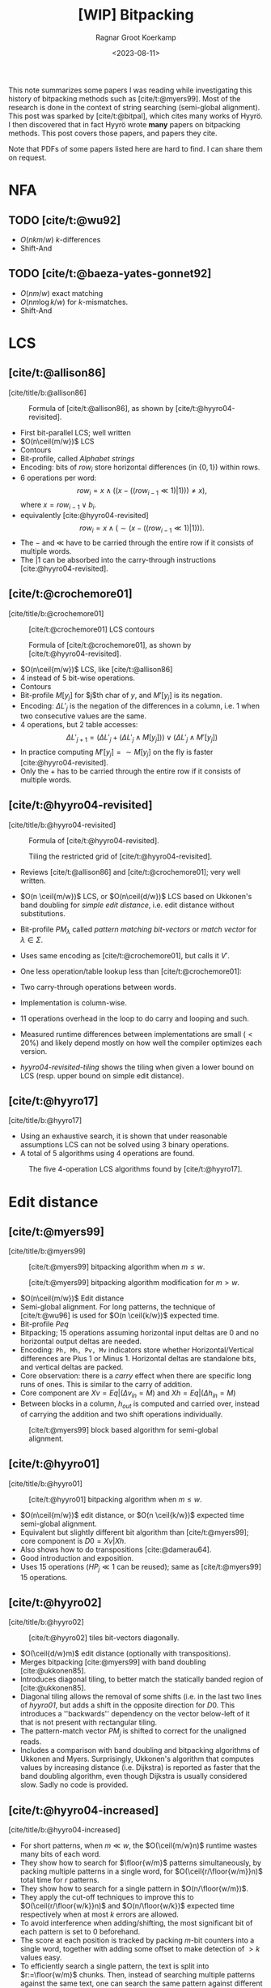 #+title: [WIP] Bitpacking
#+hugo_section: notes
#+date:  <2023-08-11>
#+hugo_level_offset: 1
#+hugo_front_matter_key_replace: author>authors
#+options: ^:{}
#+author: Ragnar Groot Koerkamp
#+filetags: review
#+toc: headlines 3

$$
\newcommand{\ceil}[1]{\lceil#1\rceil}
\newcommand{\floor}[1]{\lfloor#1\rfloor}
$$

This note summarizes some papers I was reading while investigating this history
of bitpacking methods such as [cite/t:@myers99]. Most of the research is done in the context of string
searching (semi-global alignment). This post was sparked by [cite/t:@bitpal],
which cites many works of Hyyrö. I then discovered that in fact Hyyrö wrote *many*
papers on bitpacking methods. This post covers those papers, and papers they cite.

Note that PDFs of some papers listed here are hard to find. I can share them on request.

* NFA
** TODO [cite/t:@wu92]
- $O(nkm/w)$ $k$-differences
- Shift-And
** TODO [cite/t:@baeza-yates-gonnet92]
- $O(nm/w)$ exact matching
- $O(nm \log k/w)$ for $k$-mismatches.
- Shift-And

* LCS
** [cite/t:@allison86]
[cite/title/b:@allison86]
#+caption: Formula of [cite/t:@allison86], as shown by [cite/t:@hyyro04-revisited].
#+name: allison86
[[file:allison86.png]]
- First bit-parallel LCS; well written
- $O(n\ceil{m/w})$ LCS
- Contours
- Bit-profile, called /Alphabet strings/
- Encoding: bits of $row_i$ store horizontal differences (in $\{0,1\}$) within rows.
- $6$ operations per word: $$row_i = x\land ((x-((row_{i-1}\ll 1)|1))) \neq x),$$
  where $x=row_{i-1} \lor b_i$.
- equivalently [cite:@hyyro04-revisited] $$row_i = x\land (\sim(x-((row_{i-1}\ll 1)|1))).$$
- The $-$ and $\ll$ have to be carried through the entire row if it consists
  of multiple words.
- The $|1$ can be absorbed into the carry-through instructions [cite:@hyyro04-revisited].
** [cite/t:@crochemore01]
[cite/title/b:@crochemore01]
#+caption: [cite/t:@crochemore01] LCS contours
#+name: crochemore01
[[file:crochemore01.png]]
#+caption: Formula of [cite/t:@crochemore01], as shown by [cite/t:@hyyro04-revisited].
#+name: crochemore01-2
[[file:crochemore01-2.png]]
- $O(n\ceil{m/w})$ LCS, like [cite/t:@allison86]
- $4$ instead of $5$ bit-wise operations.
- Contours
- Bit-profile $M[y_j]$ for $j$th char of $y$, and $M'[y_j]$ is its negation.
- Encoding: $\Delta L'_j$ is the negation of the differences in a column, i.e.
  $1$ when two consecutive values are the same.
- $4$ operations, but $2$ table accesses: $$\Delta L'_{j+1} = (\Delta L'_j + (\Delta L'_j \land
  M[y_j])) \lor (\Delta L'_j \land M'[y_j])$$
- In practice computing $M'[y_j] = \sim M[y_j]$ on the fly is faster [cite:@hyyro04-revisited].
- Only the $+$ has to be carried through the entire row if it consists
  of multiple words.
** [cite/t:@hyyro04-revisited]
:PROPERTIES:
:CUSTOM_ID: hyyro04-revisited
:END:
[cite/title/b:@hyyro04-revisited]
#+caption: Formula of [cite/t:@hyyro04-revisited].
#+name: hyyro04-revisited
[[file:hyyro04-revisited.png]]
#+caption: Tiling the restricted grid of [cite/t:@hyyro04-revisited].
#+name: hyyro04-revisited-tiling
[[file:hyyro04-revisited-tiling.png]]
- Reviews [cite/t:@allison86] and [cite/t:@crochemore01]; very well written.
- $O(n \ceil{m/w})$ LCS, or $O(n\ceil{d/w})$ LCS based on Ukkonen's band doubling for /simple edit
  distance/, i.e. edit distance without substitutions.
- Bit-profile $PM_\lambda$ called /pattern matching bit-vectors/ or /match
  vector/ for $\lambda\in \Sigma$.
- Uses same encoding as [cite/t:@crochemore01], but calls it $V'$.
- One less operation/table lookup less than [cite/t:@crochemore01]:
  \begin{align*}
  U &= V' \& PM_{B_j}\\
  V' &= (V' + U) | (V' - U)
  \end{align*}
- Two carry-through operations between words.
- Implementation is column-wise.
- $11$ operations overhead in the loop to do carry and looping and such.
- Measured runtime differences between implementations are small ($<20\%$) and
  likely depend mostly on how well the compiler optimizes each version.
- [[hyyro04-revisited-tiling]] shows the tiling when given a lower bound on LCS (resp. upper bound on simple edit distance).
** [cite/t:@hyyro17]
:PROPERTIES:
:CUSTOM_ID: hyyro17
:END:
[cite/title/b:@hyyro17]

- Using an exhaustive search, it is shown that under reasonable assumptions LCS can not be solved using $3$ binary operations.
- A total of $5$ algorithms using $4$ operations are found.
#+caption: The five 4-operation LCS algorithms found by [cite/t:@hyyro17].
#+name: hyyro17
#+attr_html: :class inset
[[file:hyyro17.png]]
* Edit distance
** [cite/t:@myers99]
[cite/title/b:@myers99]
#+caption: [cite/t:@myers99] bitpacking algorithm when $m\leq w$.
#+name: myers99
[[file:myers99.png]]
#+caption: [cite/t:@myers99] bitpacking algorithm modification for $m>w$.
#+name: myers99-2
#+attr_html: :class large
[[file:myers99-2.png]]
- $O(n\ceil{m/w})$ Edit distance
- Semi-global alignment. For long patterns, the technique of [cite/t:@wu96] is used for $O(n \ceil{k/w})$ expected time.
- Bit-profile $Peq$
- Bitpacking; $15$ operations assuming horizontal input deltas are $0$ and no
  horizontal output deltas are needed.
- Encoding: ~Ph, Mh, Pv, Mv~ indicators store whether Horizontal/Vertical
  differences are Plus $1$ or Minus $1$. Horizontal deltas are standalone
  bits, and vertical deltas are packed.
- Core observation: there is a /carry/ effect when there are specific long
  runs of ones. This is similar to the carry of addition.
- Core component are $Xv = Eq | (\Delta v_{in} = M)$ and $Xh = Eq | (\Delta h_{in} = M)$
- Between blocks in a column, $h_{out}$ is computed and carried over, instead of
  carrying the addition and two shift operations individually.
#+caption: [cite/t:@myers99] block based algorithm for semi-global alignment.
#+name: myers99-blocks
#+attr_html: :class inset
[[file:myers99-blocks.png]]
** [cite/t:@hyyro01]
:PROPERTIES:
:CUSTOM_ID: hyyro01
:END:
[cite/title/b:@hyyro01]
#+caption: [cite/t:@hyyro01] bitpacking algorithm when $m\leq w$.
#+name: hyyro01
#+attr_html: :class large
[[file:hyyro01.png]]

- $O(n\ceil{m/w})$ edit distance, or $O(n \ceil{k/w})$ expected time semi-global alignment.
- Equivalent but slightly different bit algorithm than [cite/t:@myers99]; core
  component is $D0 = Xv | Xh$.
- Also shows how to do transpositions [cite:@damerau64].
- Good introduction and exposition.
- Uses $15$ operations ($HP_j\ll 1$ can be reused); same as [cite/t:@myers99]
  $15$ operations.
** [cite/t:@hyyro02]
:PROPERTIES:
:CUSTOM_ID: hyyro02
:END:
[cite/title/b:@hyyro02]
#+caption: [cite/t:@hyyro02] tiles bit-vectors diagonally.
#+name: hyyro02-diag
[[file:hyyro02-diag.png]]

- $O(\ceil{d/w}m)$ edit distance (optionally with transpositions).
- Merges bitpacking [cite:@myers99] with band doubling [cite:@ukkonen85].
- Introduces diagonal tiling, to better match the statically banded region of [cite:@ukkonen85].
- Diagonal tiling allows the removal of some shifts (i.e. in the last two lines
  of [[hyyro01]], but adds a shift in the opposite direction for $D0$. This
  introduces a ''backwards'' dependency on the vector below-left of it that is
  not present with rectangular tiling.
- The pattern-match vector $PM_j$ is shifted to correct for the unaligned reads.
- Includes a comparison with band doubling and bitpacking algorithms of Ukkonen
  and Myers. Surprisingly, Ukkonen's algorithm that computes values by
  increasing distance (i.e. Dijkstra) is reported as faster that the band
  doubling algorithm, even though Dijkstra is usually considered slow. Sadly no
  code is provided.
** [cite/t:@hyyro04-increased]
:PROPERTIES:
:CUSTOM_ID: hyyro04-increased
:END:
[cite/title/b:@hyyro04-increased]

- For short patterns, when $m \ll w$, the $O(\ceil{m/w}n)$ runtime wastes many bits of each word.
- They show how to search for $\floor{w/m}$ patterns simultaneously, by packing
  multiple patterns in a single word, for $O(\ceil{r/\floor{w/m}}n)$ total time
  for $r$ patterns.
- They show how to search for a single pattern in $O(n/\floor{w/m})$.
- They apply the cut-off techniques to improve this to
  $O(\ceil{r/\floor{w/k}}n)$ and $O(n/\floor{w/k})$ expected time respectively when at most
  $k$ errors are allowed.
- To avoid interference when adding/shifting, the most significant bit of each
  pattern is set to $0$ beforehand.
- The score at each position is tracked by packing $m$-bit counters into a
  single word, together with adding some offset to make detection of $>k$ values easy.
- To efficiently search a single pattern, the text is split into
  $r:=\floor{w/m}$ chunks. Then, instead of searching multiple patterns against
  the same text, one can search the same pattern against different texts by
  or-ing together the bit-profile of the different text characters.

** [cite/t:@hyyro05-increased]
:PROPERTIES:
:CUSTOM_ID: hyyro05-increased
:END:
[cite/title/b:@hyyro05-increased]

This is the journal version of the conference paper [cite/t:@hyyro04-increased]
above, and includes a few more results.
- It applies the ideas to multiple exact string matching, searching $r$ patterns in average
  time $O(\ceil{r \log_\sigma w/w}n)$, by searching the first
  $\ceil{\log_\sigma w}$ characters of each pattern in parallel.

- It applies to one-vs-all edit distance, where multiple patterns are packed in
  a word, and similar for LCS.

** [cite/t:@hyyro02-superseeded]
:PROPERTIES:
:CUSTOM_ID: hyyro02-superseeded
:END:
[cite/title/b:@hyyro02-superseeded]

This is the conference paper of the journal paper [cite/t:@hyyro04] below.
** TODO [cite/t:@hyyro04]
:PROPERTIES:
:CUSTOM_ID: hyyro04
:END:
[cite/title/b:@hyyro04]

- This paper seems intimidating so far.
** [cite/t:@hyyro06]
:PROPERTIES:
:CUSTOM_ID: hyyro06
:END:
[cite/title/b:@hyyro06]

- Solves /local alignment/ using bitpacking in $O(mn \log \min(m,n,w)/w)$ time.
- Contains a quite nice introduction on global vs semi-global vs local
  alignment.
  #+begin_quote
  Local similarity computation needs a somewhat different arrangement and,
  curiously, it seems not expressible using the distance model, but just the
  score model.
  #+end_quote
- Score model $+1$ for match, $-1$ for substitution and indel.
- Difficulties:
  - Absolute scores must be known to do $\max(0, \cdot)$.
  - Cells can differ by $2$.
- Introduces /witnesses/: Every $Q = O(\log \min(m,n))$ rows the absolute value is stored and
  tracked (using bitpacking). For each column, all absolute values are then
  compared against $0$ and $k$ by taking the $m/Q$ known values and
  incrementally shifting these down using the know vertical differences.
- The resulting algorithm is a beast with $21$ lines of code each containing multiple bit operations.

* Indel distance
This is problem of finding all matches of a pattern in a string with /indel
distance/ at most $k$, where only indels (insertions and deletions) are allowed,
and substitutions are not allowed.  Note that in the semi-global alignment case
this is not exactly equivalent to LCS.
** [cite/t:@hyyro05-indel-1]
:PROPERTIES:
:CUSTOM_ID: hyyro05-indel-1
:END:
[cite/title/b:@hyyro05-indel-1]

Modifies existing algorithms for indel-distance.
- [cite/t:@myers99] requires modifications, because along diagonals values can now
  increase by $2$ instead of only $0$ and $1$. Runtime is $O(\ceil{m/w}n)$.

- [cite/t:@wu92] and [cite/t:@baeza-yates99] are modified by simply removing one
  case from the DP recurrence. Runtimes are $O(k\ceil{m/w}n)$ and
  $O(\ceil{(k+2)(m-k)/w}n)$ respectively, and are faster than [cite/t:@myers99]
  for small $k$ and small $m$.

- The recurrence for $D$ in the first paragraph of the introduction (and also
  later in the introduction) seems to be missing some $+1$ terms for indels. Or
  maybe I'm missing something?
** [cite/t:@hyyro05-indel-2]
:PROPERTIES:
:CUSTOM_ID: hyyro05-indel-2
:END:
[cite/title/b:@hyyro05-indel-2]

- Improves the runtime of the indel-distance variant of [cite/t:@myers99] introduced in
  [cite:@hyyro05-indel-1] from $26$ operations to $21$ operations.
- The overall speedup was $24.5\%$, more than the instructions savings of $19\%$.
- Has a much clearer presentation than the previous paper.
* Other
Some more papers that I downloaded as part of this reading session, but that
turned out somewhat unrelated.
** [cite/t:@hyyro09]
:PROPERTIES:
:CUSTOM_ID: hyyro09
:END:
[cite/title/b:@hyyro09]

Solves the problem of /consecutive suffix alignment/, where $A$ is aligned to
prefixes of growing suffixes $B_{j..n}$ for decreasing $j$. Given an
$O((m+n)n)$ time and $O(m+n)$ space algorithm, which is the first linear space algorithm.

This can be used when the end position of a match in approximate string matching
is known, and the start position needs to be recovered.

The algorithm description looks very technical, and sadly no high-level overview
and/or figures are provided, so I did not read this in detail.
** [cite/t:@hyyro10]
:PROPERTIES:
:CUSTOM_ID: hyyro10
:END:
[cite/title/b:@hyyro10]

This generalizes [cite/t:@hyyro09] to non-unit cost weights.

It has a somewhat intuitive explanation of an earlier algorithm of Kim and Park.
* TODO

** [cite/t:@baeza-yates92]
:PROPERTIES:
:CUSTOM_ID: baeza-yates92
:END:
** [cite/t:@baeza-yates04]
:PROPERTIES:
:CUSTOM_ID: baeza-yates04
:END:
** [cite/t:@baeza-yates99]
:PROPERTIES:
:CUSTOM_ID: baeza-yates99
:END:
** [cite/t:@navarro02]
:PROPERTIES:
:CUSTOM_ID: navarro02
:END:
** [cite/t:@wright94]
:PROPERTIES:
:CUSTOM_ID: wright94
:END:
** [cite/t:@benson13]
:PROPERTIES:
:CUSTOM_ID: benson13
:END:
** [cite/t:@bergeron02]
:PROPERTIES:
:CUSTOM_ID: bergeron02
:END:
- Extends [cite/t:@myers99] bitpacking to arbitrary substitution weights and
  fixed indel weight $c$, for total $O(mnc\log(c)/w)$ time.
** [cite/t:@fredriksson03]
:PROPERTIES:
:CUSTOM_ID: fredriksson03
:END:
** [cite/t:@fredriksson05]
:PROPERTIES:
:CUSTOM_ID: fredriksson05
:END:
TODO Fix citations; add Fredriksson 2004.
 FREDRIKSSON, K.
1.
Row-wise tiling for the Myers’ bit-parallel dynamic programming algo-
rithm. In Proc. 10th International Symposium on String Processing and Information Retrieval
(SPIRE ’03). LNCS 2857. Berlin, Germany, Springer, New York. 66–79.
FREDRIKSSON, K. AND NAVARRO, G.
1.
Average-optimal single and multiple approximate string
matching. ACM Journal of Experimental Algorithmics (JEA). 9, 1.4.
** [cite/t:@hyyro08]
:PROPERTIES:
:CUSTOM_ID: hyyro08
:END:
bit parallel NFA
** [cite/t:@setyorini17]
:PROPERTIES:
:CUSTOM_ID: setyorini17
:END:
** [cite/t:@segalign]
:PROPERTIES:
:CUSTOM_ID: segalign
:END:
** [cite/t:@mishin21]
:PROPERTIES:
:CUSTOM_ID: mishin21
:END:

#+print_bibliography:
